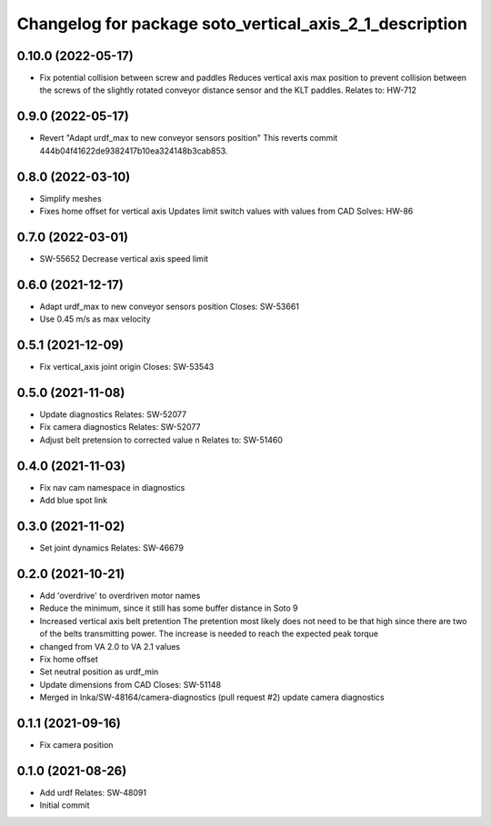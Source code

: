 ^^^^^^^^^^^^^^^^^^^^^^^^^^^^^^^^^^^^^^^^^^^^^^^^^^^^^^^^
Changelog for package soto_vertical_axis_2_1_description
^^^^^^^^^^^^^^^^^^^^^^^^^^^^^^^^^^^^^^^^^^^^^^^^^^^^^^^^

0.10.0 (2022-05-17)
-------------------
* Fix potential collision between screw and paddles
  Reduces vertical axis max position to prevent collision between the
  screws of the slightly rotated conveyor distance sensor and the KLT
  paddles.
  Relates to: HW-712

0.9.0 (2022-05-17)
------------------
* Revert "Adapt urdf_max to new conveyor sensors position"
  This reverts commit 444b04f41622de9382417b10ea324148b3cab853.

0.8.0 (2022-03-10)
------------------
* Simplify meshes
* Fixes home offset for vertical axis
  Updates limit switch values with values from CAD
  Solves: HW-86

0.7.0 (2022-03-01)
------------------
* SW-55652 Decrease vertical axis speed limit

0.6.0 (2021-12-17)
------------------
* Adapt urdf_max to new conveyor sensors position
  Closes: SW-53661
* Use 0.45 m/s as max velocity

0.5.1 (2021-12-09)
------------------
* Fix vertical_axis joint origin
  Closes: SW-53543

0.5.0 (2021-11-08)
------------------
* Update diagnostics
  Relates: SW-52077
* Fix camera diagnostics
  Relates: SW-52077
* Adjust belt pretension to corrected value \n Relates to: SW-51460

0.4.0 (2021-11-03)
------------------
* Fix nav cam namespace in diagnostics
* Add blue spot link

0.3.0 (2021-11-02)
------------------
* Set joint dynamics
  Relates: SW-46679

0.2.0 (2021-10-21)
------------------
* Add 'overdrive' to overdriven motor names
* Reduce the minimum, since it still has some buffer distance in Soto 9
* Increased vertical axis belt pretention
  The pretention most likely does not need to be that high since there are
  two of the belts transmitting power. The increase is needed to reach the
  expected peak torque
* changed from VA 2.0 to VA 2.1 values
* Fix home offset
* Set neutral position as urdf_min
* Update dimensions from CAD
  Closes: SW-51148
* Merged in Inka/SW-48164/camera-diagnostics (pull request #2)
  update camera diagnostics

0.1.1 (2021-09-16)
------------------
* Fix camera position

0.1.0 (2021-08-26)
------------------
* Add urdf
  Relates: SW-48091
* Initial commit
